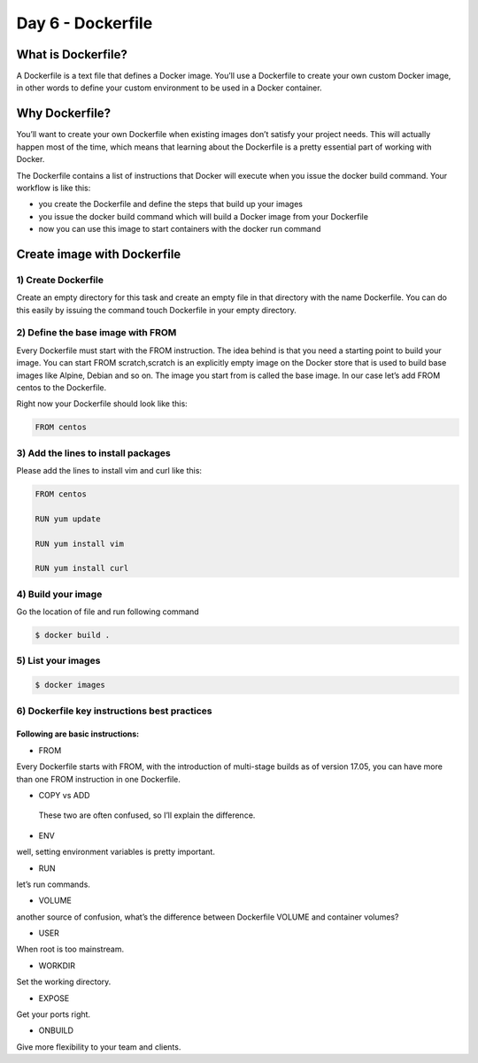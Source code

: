 ###################
Day 6 - Dockerfile
###################

What is Dockerfile?
--------------------

A Dockerfile is a text file that defines a Docker image. You’ll use a Dockerfile to create your own custom Docker image, in other words to
define your custom environment to be used in a Docker container.

Why Dockerfile?
----------------

You’ll want to create your own Dockerfile when existing images don’t satisfy your project needs. This will actually happen most of the 
time, which means that learning about the Dockerfile is a pretty essential part of working with Docker.

The Dockerfile contains a list of instructions that Docker will execute when you issue the docker build command. Your workflow is like this:

- you create the Dockerfile and define the steps that build up your images
- you issue the docker build command which will build a Docker image from your Dockerfile
- now you can use this image to start containers with the docker run command

Create image with **Dockerfile**
---------------------------------

1) Create Dockerfile
^^^^^^^^^^^^^^^^^^^^

Create an empty directory for this task and create an empty file in that directory with the name Dockerfile. You can do this easily by 
issuing the command touch Dockerfile in your empty directory.

2) Define the base image with FROM
^^^^^^^^^^^^^^^^^^^^^^^^^^^^^^^^^^^

Every Dockerfile must start with the FROM instruction. The idea behind is that you need a starting point to build your image. You can 
start FROM scratch,scratch is an explicitly empty image on the Docker store that is used to build base images like Alpine, Debian and so on.
The image you start from is called the base image. In our case let’s add FROM centos to the Dockerfile.

Right now your Dockerfile should look like this:

.. code-block:: bash

    FROM centos
    
3) Add the lines to install packages
^^^^^^^^^^^^^^^^^^^^^^^^^^^^^^^^^^^^^

Please add the lines to install vim and curl like this:

.. code-block:: bash

   FROM centos
   
   RUN yum update
   
   RUN yum install vim
   
   RUN yum install curl
   
4) Build your image
^^^^^^^^^^^^^^^^^^^^

Go the location of file and run following command

.. code-block:: bash

   $ docker build .
   
.. image:: dfile1.PNG
   :width: 800px
   :height: 400px
   :alt: alternate text
   
.. image:: dfile2.PNG
   :width: 800px
   :height: 400px
   :alt: alternate text
   
.. image:: dfile3.PNG
   :width: 800px
   :height: 200px
   :alt: alternate text
   
5) List your images
^^^^^^^^^^^^^^^^^^^^^

.. code-block:: bash

   $ docker images

.. image:: dfile4.PNG
   :width: 800px
   :height: 100px
   :alt: alternate text 

6) Dockerfile key instructions best practices
^^^^^^^^^^^^^^^^^^^^^^^^^^^^^^^^^^^^^^^^^^^^^^

Following are basic instructions:
''''''''''''''''''''''''''''''''''

- FROM 

Every Dockerfile starts with FROM, with the introduction of multi-stage builds as of version 17.05, you can have more than one FROM instruction in one Dockerfile.

- COPY vs ADD

 These two are often confused, so I’ll explain the difference.
 
- ENV 

well, setting environment variables is pretty important. 

- RUN

let’s run commands.

- VOLUME

another source of confusion, what’s the difference between Dockerfile VOLUME and container volumes?

- USER

When root is too mainstream.

- WORKDIR

Set the working directory.

- EXPOSE

Get your ports right.

- ONBUILD

Give more flexibility to your team and clients.
